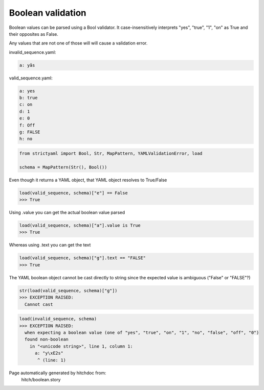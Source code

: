 Boolean validation
------------------

Boolean values can be parsed using a Bool
validator. It case-insensitively interprets
"yes", "true", "1", "on" as True and their
opposites as False.

Any values that are not one of those will
will cause a validation error.




invalid_sequence.yaml:

.. code-block:: yaml

  a: yâs


valid_sequence.yaml:

.. code-block:: yaml

  a: yes
  b: true
  c: on
  d: 1
  e: 0
  f: Off
  g: FALSE
  h: no

.. code-block:: python

    from strictyaml import Bool, Str, MapPattern, YAMLValidationError, load
    
    schema = MapPattern(Str(), Bool())

Even though it returns a YAML object, that YAML object resolves to True/False

.. code-block:: python

    load(valid_sequence, schema)["e"] == False
    >>> True

Using .value you can get the actual boolean value parsed

.. code-block:: python

    load(valid_sequence, schema)["a"].value is True
    >>> True

Whereas using .text you can get the text

.. code-block:: python

    load(valid_sequence, schema)["g"].text == "FALSE"
    >>> True

The YAML boolean object cannot be cast directly to string since
the expected value is ambiguous ("False" or "FALSE"?)


.. code-block:: python

    str(load(valid_sequence, schema)["g"])
    >>> EXCEPTION RAISED:
      Cannot cast



.. code-block:: python

    load(invalid_sequence, schema)
    >>> EXCEPTION RAISED:
      when expecting a boolean value (one of "yes", "true", "on", "1", "no", "false", "off", "0")
      found non-boolean
        in "<unicode string>", line 1, column 1:
          a: "y\xE2s"
           ^ (line: 1)


Page automatically generated by hitchdoc from:
  hitch/boolean.story